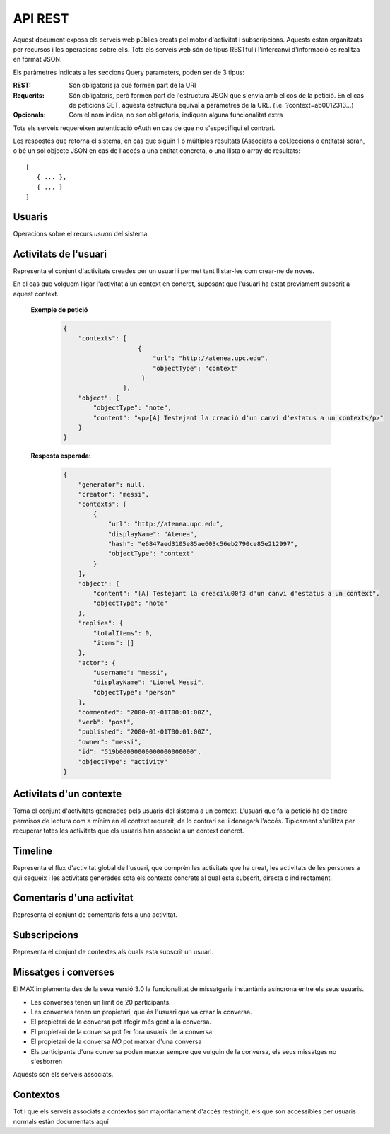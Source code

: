 API REST
========

Aquest document exposa els serveis web públics creats pel motor d'activitat i
subscripcions. Aquests estan organitzats per recursos i les operacions sobre
ells. Tots els serveis web són de tipus RESTful i l'intercanvi d'informació es
realitza en format JSON.

Els paràmetres indicats a les seccions Query parameters, poden ser de 3 tipus:

:REST: Són obligatoris ja que formen part de la URI
:Requerits: Són obligatoris, però formen part de l'estructura JSON que s'envia
    amb el cos de la petició. En el cas de peticions GET, aquesta estructura equival
    a paràmetres de la URL. (i.e. ?context=ab0012313...)
:Opcionals: Com el nom indica, no son obligatoris, indiquen alguna funcionalitat
    extra

Tots els serveis requereixen autenticació oAuth en cas de que no s'especifiqui
el contrari.

Les respostes que retorna el sistema, en cas que siguin 1 o múltiples resultats
(Associats a col.leccions o entitats) seràn, o bé un sol objecte JSON en cas de
l'accés a una entitat concreta, o una llista o array de resultats::

    [
       { ... },
       { ... }
    ]

.. this is some setup, it is hidden in a reST comment

    >>> from httpretty import HTTPretty
    >>> from max.tests import test_manager
    >>> import json
    >>> HTTPretty.enable()
    >>> HTTPretty.register_uri(HTTPretty.POST, "http://localhost:8080/checktoken", body="", status=200)
    >>> username = "messi"
    >>> username2 = "neymar"
    >>> utils = MaxTestBase(testapp)
    >>> utils.create_user(username)
    <201 Created application/json ...
    >>> from max.tests.mockers import create_context, create_contextA, subscribe_context, context_query, user_status
    >>> utils.create_context(create_context)
    <201 Created application/json ...
    >>> utils.create_context(create_contextA)
    <201 Created application/json ...

Usuaris
--------

Operacions sobre el recurs *usuari* del sistema.

.. http:get:: /people

    Retorna el resultat d'una cerca d'usuaris del sistema en forma de llista
    de noms d'usuaris per l'ús de la UI.

    **Paràmetres JSON**
        - ``username``: El filtre de cerca d'usuaris.

    **Exemple de petició**:

        .. code-block:: python

            {"username": "messi"}

        .. -> payload

    **Resposta esperada**:

        .. code-block:: python

            {
                "totalItems": 1,
                "items": [
                    {
                        "username": "messi",
                        "displayName": "messi",
                        "id": "519b00000000000000000000",
                        "objectType": "person"
                    }
                ]
            }

        .. -> expected
            >>> expected = json.loads(expected)
            >>> response = testapp.get('/people', payload, oauth2Header(username), status=200)
            >>> response
            <200 OK application/json ...
            >>> response.json[0].get('displayName') == expected[0].get('displayName')
            True
            >>> response.json[0].get('twitterUsername') == expected[0].get('twitterUsername')
            True

    **Codis d'error**:
        * 200 petició executada correctament

    Success
        Retorna la llista d'usuaris que compleix la query especificada.


.. http:put:: /people/{username}

    Modifica un usuari del sistema pel seu posterior us si existeix. En cas de
    que l'usuari no existeixi retorna un error. La llista de paràmetres
    actualitzables de moment es limita a ``displayName`` i a
    ``twitterUsername``.

    :query username: (REST) L'identificador de l'usuari
    :query displayName: (Opcional) El nom real de l'usuari al sistema
    :query twitterUsername: (Opcional) El nom d'usuari de Twitter de l'usuari

    **Exemple de petició**

        .. code-block:: python

            {"displayName": "Lionel Messi", "twitterUsername": "messi10oficial"}

        .. -> payload

    **Resposta esperada**:

        .. code-block:: python

            {
                "username": "messi",
                "iosDevices": [],
                "displayName": "Lionel Messi",
                "talkingIn": {
                    "totalItems": 0,
                    "items": []
                },
                "creator": "test_manager",
                "androidDevices": [],
                "following": {
                    "totalItems": 0,
                    "items": []
                },
                "subscribedTo": {
                    "totalItems": 0,
                    "items": []
                },
                "last_login": "2000-01-01T00:01:00Z",
                "published": "2000-01-01T00:01:00Z",
                "owner": "test_manager",
                "twitterUsername": "messi10oficial",
                "id": "519b00000000000000000000",
                "objectType": "person"
            }

        .. -> expected
            >>> response = testapp.put('/people/{}'.format(username), payload, oauth2Header(username), status=200)
            >>> response
            <200 OK application/json ...
            >>> response.json.get('displayName') == eval(expected).get('displayName')
            True
            >>> response.json.get('twitterUsername') == eval(expected).get('twitterUsername')
            True

    Success

        Retorna un objecte ``Person`` amb els paràmetres indicats modificats.

    Error

        .. code-block:: python

            {"error_description": "Unknown user: messi", "error": "UnknownUserError"}

.. http:post:: /people/{username}

    Crea el perfil propi (el de l'usuari que executa) d'usuari remotament al
    sistema pel seu posterior ús si no existeix. En cas de que l'usuari ja
    existis, el retorna canviant el codi d'estat HTTP en funció de l'acció
    realitzada.

    :query username: (REST) L'identificador del nou usuari al sistema
    :query displayName: (Opcional) El nom real (de pantalla) de l'usuari al
        sistema

    Cos de la petició

        .. code-block:: python

            {"username": "neymar", "displayName": "Neymar JR"}

        .. -> payload

    Resposta esperada

        .. code-block:: python

            {
                "username": "neymar",
                "iosDevices": [],
                "displayName": "Neymar JR",
                "talkingIn": {
                    "totalItems": 0,
                    "items": []
                },
                "creator": "neymar",
                "androidDevices": [],
                "following": {
                    "totalItems": 0,
                    "items": []
                },
                "subscribedTo": {
                    "totalItems": 0,
                    "items": []
                },
                "last_login": "2000-01-01T00:01:00Z",
                "published": "2000-01-01T00:01:00Z",
                "owner": "neymar",
                "id": "519b00000000000000000000",
                "objectType": "person"
            }

        .. -> expected
            >>> expected = json.loads(expected)
            >>> response = testapp.post('/people/{}'.format(username2), payload, oauth2Header(username2), status=201)
            >>> response
            <201 Created application/json ...
            >>> response.json.get('displayName') == expected.get('displayName')
            True

    Success

        Retorna un objecte ``Person``.

.. http:get:: /people/{username}

    Retorna la informació d'un usuari del sistema. En cas de que l'usuari no
    existeixi retorna l'error especificat.

    :query username: (REST) L'identificador de l'usuari

    **Exemple de petició**

        Aquesta petició no necessita cos.

    **Resposta esperada**:

        .. code-block:: python

            {
                "username": "messi",
                "iosDevices": [],
                "displayName": "Lionel Messi",
                "talkingIn": {
                    "totalItems": 0,
                    "items": []
                },
                "creator": "test_manager",
                "androidDevices": [],
                "following": {
                    "totalItems": 0,
                    "items": []
                },
                "subscribedTo": {
                    "totalItems": 0,
                    "items": []
                },
                "last_login": "2000-01-01T00:01:00Z",
                "published": "2000-01-01T00:01:00Z",
                "owner": "test_manager",
                "twitterUsername": "messi10oficial",
                "id": "519b00000000000000000000",
                "objectType": "person"
            }

        .. -> expected
            >>> response = testapp.get('/people/{}'.format(username), "", oauth2Header(username), status=200)
            >>> response
            <200 OK application/json ...
            >>> response.json.get('displayName') == eval(expected).get('displayName')
            True
            >>> response.json.get('twitterUsername') == eval(expected).get('twitterUsername')
            True

    Success

        Retorna un objecte ``Person``.

    Error

        .. code-block:: python

            {"error_description": "Unknown user: messi", "error": "UnknownUserError"}

.. http:get:: /people/{username}/avatar

    Retorna l'avatar (foto) de l'usuari del sistema. Aquest és un servei públic.

    :query username: (REST) L'identificador de l'usuari

    Success
        Retorna la imatge pel seu ús immediat.

.. http:post:: /people/{username}/avatar

    Permet a l'usuari del sistema pujar la seva imatge del seu perfil (avatar).

    :query username: (REST) L'identificador de l'usuari

    Cos de la petició

        La petició ha d'estar feta mitjançant multipart/form-data amb les
        capçaleres corresponents d'oAuth en aquest endpoint.

    Success
        Retorna un codi **201** (Created)

.. http:post:: /people/{username}/device/{platform}/{token}

    Afegeix un token de dispositiu al perfil de l'usuari. Aquest token és el que
    identifica el dispositiu per a que se li puguin enviar notificacions push.

    :query username: (REST) L'identificador del nou usuari al sistema
    :query platform: (REST) El tipus de plataforma
    :query token: (REST) La cadena de text que representa el token

    Cos de la petició

        Aquesta petició no necessita cos.

    Resposta esperada

        .. code-block:: python

            {
                "username": "messi",
                "iosDevices": [
                    "12345678901234567890123456789012"
                ],
                "displayName": "Lionel Messi",
                "talkingIn": {
                    "totalItems": 0,
                    "items": []
                },
                "creator": "test_manager",
                "androidDevices": [],
                "following": {
                    "totalItems": 0,
                    "items": []
                },
                "subscribedTo": {
                    "totalItems": 0,
                    "items": []
                },
                "last_login": "2000-01-01T00:01:00Z",
                "published": "2000-01-01T00:01:00Z",
                "owner": "test_manager",
                "twitterUsername": "messi10oficial",
                "id": "519b00000000000000000000",
                "objectType": "person"
            }

        .. -> expected
            >>> expected = json.loads(expected)
            >>> platform = 'ios'
            >>> token = '12345678901234567890123456789012'
            >>> response = testapp.post('/people/{}/device/{}/{}'.format(username, platform, token), "", oauth2Header(username), status=201)
            >>> response
            <201 Created application/json ...
            >>> response.json.get('displayName') == expected.get('displayName')
            True

    Success

        Retorna un objecte ``Person``.

.. http:delete:: /people/{username}/device/{platform}/{token}

    Esborra un token de dispositiu al perfil de l'usuari. Aquest token és el que
    identifica el dispositiu per a que se li puguin enviar notificacions push.

    :query username: (REST) L'identificador del nou usuari al sistema
    :query platform: (REST) El tipus de plataforma
    :query token: (REST) La cadena de text que representa el token

    Cos de la petició

        Aquesta petició no necessita cos.

    Resposta esperada

        Retorna un codi HTTP 204 (deleted) amb el cos buit

        .. actual test
            >>> platform = 'ios'
            >>> token = '12345678901234567890123456789012'
            >>> response = testapp.delete('/people/{}/device/{}/{}'.format(username, platform, token), "", oauth2Header(username), status=204)
            >>> response
            <204 No Content ...

    Success

        Retorna un objecte ``Person``.

Activitats de l'usuari
----------------------

Representa el conjunt d'activitats creades per un usuari i permet tant
llistar-les com crear-ne de noves.

.. http:post:: /people/{username}/activities

    Genera una activitat en el sistema. Els objectes d'aquesta activitat són els
    especificats en el protocol activitystrea.ms.

    :query username: (REST) Nom de l'usuari que crea l'activitat
    :query contexts: (Opcional) Per fer que una activitat estigui associada a un
        context determinat fa falta que enviem una llista d'objectes *context*
        (sota la clau ``contexts``) (ja que teòricament, podem fer que
        l'activitat estigui associada a varis contexts a l'hora), indicant com a
        ``objectType`` el tipus ``uri`` i les dades del context com a l'exemple.
    :query object: (Requerit) Per ara només suportat el tipus ``objectType``
        *note*. Ha de contindre les claus ``objectType`` i ``content`` el qual
        pot tractar-se d'un camp codificat amb HTML, amb tags restringits.

    **Exemple de petició**

        .. code-block:: python

            {
                "object": {
                    "objectType": "note",
                    "content": "<p[A] Testejant la creació d'un canvi d'estatus</p>"
                }
            }

        .. -> payload

    **Resposta esperada**:

        .. code-block:: python

            {
                "generator": null,
                "creator": "messi",
                "replies": {
                    "totalItems": 0,
                    "items": []
                },
                "object": {
                    "content": "",
                    "objectType": "note"
                },
                "actor": {
                    "username": "messi",
                    "displayName": "Lionel Messi",
                    "objectType": "person"
                },
                "commented": "2000-01-01T00:01:00Z",
                "verb": "post",
                "published": "2000-01-01T00:01:00Z",
                "owner": "messi",
                "id": "519b00000000000000000000",
                "objectType": "activity"
            }

        .. -> expected
            >>> expected = json.loads(expected)
            >>> response = testapp.post('/people/{}/activities'.format(username), payload, oauth2Header(username), status=201)
            >>> response
            <201 Created application/json ...
            >>> response.json.get('actor').get('displayName') == expected.get('actor').get('displayName')
            True
            >>> response.json.get('object').get('objectType') == expected.get('object').get('objectType')
            True

    Success

        Retorna un objecte del tipus ``Activity``.

    Error

        En cas de que l'usuari actor no sigui el mateix usuari que s'autentica via oAuth

            .. code-block:: python

                {u'error_description': u"You don't have permission to access xavi resources", u'error': u'Unauthorized'}

        En cas que l'usuari no existeixi

            .. code-block:: python

                {"error_description": "Unknown user: messi", "error": "UnknownUserError"}

    Tipus d'activitat suportats:
     * *note* (estatus d'usuari)

    Tipus d'activitat projectats:
     * *File*
     * *Event*
     * *Bookmark*
     * *Image*
     * *Video*
     * *Question*

En el cas que volguem lligar l'activitat a un context en concret, suposant que
l'usuari ha estat previament subscrit a aquest context.

    .. Subscribe the user to the context
        >>> utils.admin_subscribe_user_to_context(username, subscribe_context)
        <201 Created application/json ...


    **Exemple de petició**

        .. code-block:: python

            {
                "contexts": [
                                {
                                    "url": "http://atenea.upc.edu",
                                    "objectType": "context"
                                 }
                            ],
                "object": {
                    "objectType": "note",
                    "content": "<p>[A] Testejant la creació d'un canvi d'estatus a un context</p>"
                }
            }

        .. -> payload

    **Resposta esperada**:

        .. code-block:: python

            {
                "generator": null,
                "creator": "messi",
                "contexts": [
                    {
                        "url": "http://atenea.upc.edu",
                        "displayName": "Atenea",
                        "hash": "e6847aed3105e85ae603c56eb2790ce85e212997",
                        "objectType": "context"
                    }
                ],
                "object": {
                    "content": "[A] Testejant la creaci\u00f3 d'un canvi d'estatus a un context",
                    "objectType": "note"
                },
                "replies": {
                    "totalItems": 0,
                    "items": []
                },
                "actor": {
                    "username": "messi",
                    "displayName": "Lionel Messi",
                    "objectType": "person"
                },
                "commented": "2000-01-01T00:01:00Z",
                "verb": "post",
                "published": "2000-01-01T00:01:00Z",
                "owner": "messi",
                "id": "519b00000000000000000000",
                "objectType": "activity"
            }

        .. -> expected
            >>> expected = json.loads(expected)
            >>> response = testapp.post('/people/{}/activities'.format(username), payload, oauth2Header(username), status=201)
            >>> response
            <201 Created application/json ...
            >>> response.json.get('actor').get('displayName') == expected.get('actor').get('displayName')
            True
            >>> response.json.get('object').get('objectType') == expected.get('object').get('objectType')
            True
            >>> response.json.get('contexts')[0].get('url') == expected.get('contexts')[0].get('url')
            True

.. http:get:: /people/{username}/activities

    Llista totes les activitats de tipus post generades al sistema per part d'un usuari
    concret.

    :query username: (REST) Identificador d'usuari que crea l'activitat

    **Exemple de petició**

        Aquesta petició no necessita cos.

    **Resposta esperada**:

        .. code-block:: python

            {
                "totalItems": 2,
                "items": [
                    {
                        "generator": null,
                        "contexts": [
                            {
                                "url": "http://atenea.upc.edu",
                                "hash": "e6847aed3105e85ae603c56eb2790ce85e212997",
                                "displayName": "Atenea",
                                "objectType": "context"
                            }
                        ],
                        "object": {
                            "content": "[A] Testejant la creaci\u00f3 d'un canvi d'estatus a un context",
                            "objectType": "note"
                        },
                        "replies": {
                            "totalItems": 0,
                            "items": []
                        },
                        "actor": {
                            "username": "messi",
                            "displayName": "Lionel Messi",
                            "objectType": "person"
                        },
                        "id": "519b00000000000000000000",
                        "verb": "post",
                        "deletable": true,
                        "published": "2000-01-01T00:01:00Z",
                        "commented": "2000-01-01T00:01:00Z",
                        "objectType": "activity"
                    },
                    {
                        "generator": null,
                        "replies": {
                            "totalItems": 0,
                            "items": []
                        },
                        "object": {
                            "content": "",
                            "objectType": "note"
                        },
                        "actor": {
                            "username": "messi",
                            "displayName": "Lionel Messi",
                            "objectType": "person"
                        },
                        "id": "519b00000000000000000000",
                        "verb": "post",
                        "deletable": true,
                        "published": "2000-01-01T00:01:00Z",
                        "commented": "2000-01-01T00:01:00Z",
                        "objectType": "activity"
                    }
                ]
            }

        .. -> expected
            >>> expected = json.loads(expected)
            >>> response = testapp.get('/people/{}/activities'.format(username), "", oauth2Header(username), status=200)
            >>> response
            <200 OK application/json ...
            >>> response.json[0].get('actor').get('displayName') == expected[0].get('actor').get('displayName')
            True
            >>> len(response.json) == len(expected)
            True

    .. note::

        En l'ultima resposta esperada hi han tres entrades les dues activitats
        que hem generat fins ara (amb context, i l'altre sense) i l'activitat
        que es genera quan es subscriu un usuari a un context, que es tracta com
        una activitat més.

    Success

        Retorna una col·lecció d'objectes del tipus ``Activity``.

    Error

        En cas de que l'usuari actor no sigui el mateix usuari que s'autentica
        via oAuth

            .. code-block:: python

                {u'error_description': u"You don't have permission to access xavi resources", u'error': u'Unauthorized'}

        En cas que l'usuari no existeixi

            .. code-block:: python

                {"error_description": "Unknown user: messi", "error": "UnknownUserError"}


Activitats d'un contexte
-------------------------

Torna el conjunt d'activitats generades pels usuaris del sistema a un context.
L'usuari que fa la petició ha de tindre permisos de lectura com a mínim en el
context requerit, de lo contrari se li denegarà l'accés. Típicament s'utilitza
per recuperar totes les activitats que els usuaris han associat a un context
concret.

.. http:get:: /contexts/{hash}/activities

    Llistat de totes les activitats del sistema, filtrada sota algun criteri

    :query hash: (REST) El hash (sha1) de la URL del context
    :query sortBy: (Opcional) Tipus d'ordenació que s'aplicarà als resultats. Per defecte és
        ``activities``, i te en compte la data de publicació de l'activitat. L'altre valor
        possible és ``comments`` i ordena per la data de l'últim comentari a l'activitat.

        .. code-block:: python

            {"context": "e6847aed3105e85ae603c56eb2790ce85e212997"}

        .. -> payload

    **Resposta esperada**:

        .. code-block:: python

            {
                "totalItems": 1,
                "items": [
                    {
                        "generator": null,
                        "contexts": [
                            {
                                "url": "http://atenea.upc.edu",
                                "hash": "e6847aed3105e85ae603c56eb2790ce85e212997",
                                "displayName": "Atenea",
                                "objectType": "context"
                            }
                        ],
                        "object": {
                            "content": "[A] Testejant la creaci\u00f3 d'un canvi d'estatus a un context",
                            "objectType": "note"
                        },
                        "replies": {
                            "totalItems": 0,
                            "items": []
                        },
                        "actor": {
                            "username": "messi",
                            "displayName": "Lionel Messi",
                            "objectType": "person"
                        },
                        "id": "519b00000000000000000000",
                        "verb": "post",
                        "deletable": true,
                        "published": "2000-01-01T00:01:00Z",
                        "commented": "2000-01-01T00:01:00Z",
                        "objectType": "activity"
                    }
                ],
                "context": {
                    "displayName": "Atenea",
                    "creator": "test_manager",
                    "url": "http://atenea.upc.edu",
                    "tags": [
                        "Assignatura"
                    ],
                    "published": "2000-01-01T00:01:00Z",
                    "owner": "test_manager",
                    "hash": "e6847aed3105e85ae603c56eb2790ce85e212997",
                    "objectType": "context",
                    "id": "519b00000000000000000000",
                    "permissions": {
                        "write": "public",
                        "subscribe": "public",
                        "read": "public",
                        "invite": "subscribed"
                    }
                }
            }

        .. -> expected
            >>> expected = json.loads(expected)
            >>> response = testapp.get('/contexts/%s/activities'% (eval(payload)['context']), '', oauth2Header(username), status=200)
            >>> response
            <200 OK application/json ...
            >>> response.json[0].get('actor').get('displayName') == expected[0].get('actor').get('displayName')
            True
            >>> len(response.json) == len(expected)
            True

    Success
        Retorna una col·lecció d'objectes del tipus ``Activity``.


Timeline
--------

Representa el flux d'activitat global de l'usuari, que comprèn les activitats
que ha creat, les activitats de les persones a qui segueix i les activitats
generades sota els contexts concrets al qual està subscrit, directa o
indirectament.

.. http:get:: /people/{username}/timeline

    Llistat de totes les activitats del timeline de l'usuari. Actualment filtra
    les activitats i només mostra les de tipus *post*.

    :query username: (REST) Nom de l'usuari que del qual volem el llistat
    :query sortBy: (Opcional) Tipus d'ordenació que s'aplicarà als resultats. Per defecte és
        ``activities``, i te en compte la data de publicació de l'activitat. L'altre valor
        possible és ``comments`` i ordena per la data de l'últim comentari a l'activitat.

    **Exemple de petició**

        Aquesta petició no necessita cos.

    **Resposta esperada**:

        .. code-block:: python

            {
                "totalItems": 2,
                "items": [
                    {
                        "generator": null,
                        "contexts": [
                            {
                                "url": "http://atenea.upc.edu",
                                "hash": "e6847aed3105e85ae603c56eb2790ce85e212997",
                                "displayName": "Atenea",
                                "objectType": "context"
                            }
                        ],
                        "object": {
                            "content": "[A] Testejant la creaci\u00f3 d'un canvi d'estatus a un context",
                            "objectType": "note"
                        },
                        "replies": {
                            "totalItems": 0,
                            "items": []
                        },
                        "actor": {
                            "username": "messi",
                            "displayName": "Lionel Messi",
                            "objectType": "person"
                        },
                        "id": "519b00000000000000000000",
                        "verb": "post",
                        "deletable": true,
                        "published": "2000-01-01T00:01:00Z",
                        "commented": "2000-01-01T00:01:00Z",
                        "objectType": "activity"
                    },
                    {
                        "generator": null,
                        "replies": {
                            "totalItems": 0,
                            "items": []
                        },
                        "object": {
                            "content": "",
                            "objectType": "note"
                        },
                        "actor": {
                            "username": "messi",
                            "displayName": "Lionel Messi",
                            "objectType": "person"
                        },
                        "id": "519b00000000000000000000",
                        "verb": "post",
                        "deletable": true,
                        "published": "2000-01-01T00:01:00Z",
                        "commented": "2000-01-01T00:01:00Z",
                        "objectType": "activity"
                    }
                ]
            }

        .. -> expected
            >>> expected = json.loads(expected)
            >>> response = testapp.get('/people/{}/timeline'.format(username), "", oauth2Header(username), status=200)
            >>> response
            <200 OK application/json ...
            >>> response.json[0].get('actor').get('displayName') == expected[0].get('actor').get('displayName')
            True
            >>> len(response.json) == len(expected)
            True

    Success

        Retorna una col·lecció d'objectes del tipus ``Activity``.


Comentaris d'una activitat
----------------------------

Representa el conjunt de comentaris fets a una activitat.

.. http:post:: /activities/{activity}/comments

    Afegeix un comentari a una activitat ja existent al sistema. Aquest servei
    crea el comentari pròpiament dit dins de l'activitat i genera una activitat
    nova del tipus *comment* (l'usuari ha comentat l'activitat... )

    :query activity: (REST) Ha de ser un identificador vàlid d'una activitat
        existent, per exemple: 4e6eefc5aceee9210d000004
    :query object: (Requerit) El tipus (``objectType``) d'una activitat
        comentari ha de ser *comment*. Ha de contindre les claus ``objectType``
        i ``content``.

    **Exemple de petició**

        .. code-block:: python

            {
                "object": {
                    "objectType": "comment",
                    "content": "<p>[C] Testejant un comentari nou a una activitat</p>"
                }
            }

        .. -> payload

    **Resposta esperada**:

        .. code-block:: python

            {
                "generator": null,
                "creator": "messi",
                "replies": {
                    "totalItems": 0,
                    "items": []
                },
                "object": {
                    "content": "[C] Testejant un comentari nou a una activitat",
                    "inReplyTo": [
                        {
                            "id": "519b00000000000000000000",
                            "objectType": "note"
                        }
                    ],
                    "keywords": [
                        "testejant",
                        "comentari",
                        "nou",
                        "una",
                        "activitat",
                        "messi"
                    ],
                    "objectType": "comment"
                },
                "actor": {
                    "username": "messi",
                    "displayName": "Lionel Messi",
                    "objectType": "person"
                },
                "commented": "2000-01-01T00:01:00Z",
                "verb": "comment",
                "published": "2000-01-01T00:01:00Z",
                "owner": "messi",
                "id": "519b00000000000000000000",
                "objectType": "activity"
            }

        .. -> expected
            >>> expected = json.loads(expected)
            >>> activity = utils.create_activity(username, user_status)
            >>> response = testapp.post('/activities/{}/comments'.format(activity.json.get('id')), payload, oauth2Header(username), status=201)
            >>> response
            <201 Created application/json ...
            >>> response.json.get('actor').get('displayName') == expected.get('actor').get('displayName')
            True
            >>> response.json.get('verb') == expected.get('verb')
            True

    Success

        Retorna l'objecte ``Activity`` del comentari.

.. http:get:: /activities/{activity}/comments

    Llista tots els comentaris d'una activitat

    :query activity: (REST) ha de ser un identificador vàlid d'una activitat
        existent, per exemple: 4e6eefc5aceee9210d000004

    **Exemple de petició**

         Aquesta petició no necessita cos.

    **Resposta esperada**:

        .. code-block:: python

            {
                "totalItems": 1,
                "items": [
                    {
                        "content": "[C] Testejant un comentari nou a una activitat",
                        "objectType": "comment",
                        "id": "519b00000000000000000000",
                        "actor": {
                            "username": "messi",
                            "iosDevices": [],
                            "displayName": "Lionel Messi",
                            "talkingIn": {
                                "totalItems": 0,
                                "items": []
                            },
                            "androidDevices": [],
                            "objectType": "person"
                        },
                        "published": "2000-01-01T00:01:00Z"
                    }
                ]
            }

        .. -> expected
            >>> expected = json.loads(expected)
            >>> response = testapp.get('/activities/{}/comments'.format(activity.json.get('id')), payload, oauth2Header(username), status=200)
            >>> response
            <200 OK application/json ...
            >>> response.json[0].get('actor').get('displayName') == expected[0].get('actor').get('displayName')
            True
            >>> len(response.json) == len(expected)
            True

    Success

        Retorna una col·lecció d'objectes del tipus ``Comment``


Subscripcions
-------------


.. http:get:: /contexts/public

    Dona una llista de tots els contextes als qual un usuari es pot subscriure lliurement

    **Exemple de petició**

        Aquesta petició no necessita cos.

    **Resposta esperada**:

        .. code-block:: python

            {
                "totalItems": 2,
                "items": [
                    {
                        "displayName": "Atenea",
                        "tags": [
                            "Assignatura"
                        ],
                        "url": "http://atenea.upc.edu",
                        "published": "2000-01-01T00:01:00Z",
                        "hash": "e6847aed3105e85ae603c56eb2790ce85e212997",
                        "permissions": {
                            "write": "public",
                            "subscribe": "public",
                            "read": "public",
                            "invite": "subscribed"
                        },
                        "id": "519b00000000000000000000",
                        "objectType": "context"
                    },
                    {
                        "displayName": "Atenea A",
                        "tags": [
                            "Assignatura"
                        ],
                        "url": "http://atenea.upc.edu/A",
                        "published": "2000-01-01T00:01:00Z",
                        "hash": "90c8f28a7867fbad7a2359c6427ae8798a37ff07",
                        "permissions": {
                            "write": "public",
                            "subscribe": "public",
                            "read": "public",
                            "invite": "subscribed"
                        },
                        "id": "519b00000000000000000000",
                        "objectType": "context"
                    }
                ]
            }

        .. -> expected
            >>> expected = json.loads(expected)
            >>> response = testapp.get('/contexts/public', payload, oauth2Header(username), status=200)
            >>> response
            <200 OK application/json ...
            >>> len(response.json) == len(expected)
            True
            >>> response.json[0]['objectType'] == expected[0]['objectType']
            True


    Success

        Retorna un objecte del tipus ``Activity``.


.. http:post:: /people/{username}/subscriptions

    Subscriu l'usuari a un context determinat. El context al qual es vol subscriure l'usuari ha de ser de tipus
    public, sinó obtindrem un error d'autorització ``401 Unauthorized``

    :query username: (REST) L'identificador de l'usuari al sistema.
    :query contexts: (Requerit) Tipus d'objecte al qual ens volem subscriure, en
        aquest cas del tipus `context`. Hem de proporcionar un objecte amb les
        claus ``objectType`` i el valor *context*, i la dada ``url`` del context.

    **Exemple de petició**

        .. code-block:: python

            {
                "object": {
                    "objectType": "context",
                    "url": "http://atenea.upc.edu/A"
                }
            }

        .. -> payload

    **Resposta esperada**:

        .. code-block:: python

            {
                "generator": null,
                "creator": "messi",
                "replies": {
                    "totalItems": 0,
                    "items": []
                },
                "object": {
                    "url": "http://atenea.upc.edu/A",
                    "objectType": "context"
                },
                "actor": {
                    "username": "messi",
                    "displayName": "Lionel Messi",
                    "objectType": "person"
                },
                "commented": "2000-01-01T00:01:00Z",
                "verb": "subscribe",
                "published": "2000-01-01T00:01:00Z",
                "owner": "messi",
                "id": "519b00000000000000000000",
                "objectType": "activity"
            }

        .. -> expected
            >>> expected = json.loads(expected)
            >>> response = testapp.post('/people/{}/subscriptions'.format(username), payload, oauth2Header(username), status=201)
            >>> response
            <201 Created application/json ...
            >>> response.json.get('displayName') == expected.get('displayName')
            True
            >>> response.json.get('verb') == expected.get('verb')
            True

    Success

        Retorna un objecte del tipus ``Activity``.

    Error

        En cas que l'usuari no existeixi

            .. code-block:: python

                { "error_description": "Unknown user: messi", "error": "UnknownUserError" }

Representa el conjunt de contextes als quals esta subscrit un usuari.

.. http:get:: /people/{username}/subscriptions

    Torna totes les subscripcions d'un usuari

    :query username: (REST) L'identificador de l'usuari al sistema

    **Exemple de petició**

         Aquesta petició no necessita cos.

    **Resposta esperada**:

        .. code-block:: python

            {
                "totalItems": 2,
                "items": [
                    {
                        "url": "http://atenea.upc.edu",
                        "hash": "e6847aed3105e85ae603c56eb2790ce85e212997",
                        "objectType": "context",
                        "displayName": "Atenea",
                        "permissions": [
                            "read",
                            "write",
                            "invite",
                            "unsubscribe"
                        ]
                    },
                    {
                        "url": "http://atenea.upc.edu/A",
                        "hash": "90c8f28a7867fbad7a2359c6427ae8798a37ff07",
                        "objectType": "context",
                        "displayName": "Atenea A",
                        "permissions": [
                            "read",
                            "write",
                            "invite",
                            "unsubscribe"
                        ]
                    }
                ]
            }

        .. -> expected
            >>> expected = json.loads(expected)
            >>> response = testapp.get('/people/{}/subscriptions'.format(username), "", oauth2Header(username), status=200)
            >>> response
            <200 OK application/json ...
            >>> len(response.json) == len(expected)
            True

.. http:delete:: /people/{username}/subscriptions/{hash}

    Elimina la subscripció d'un usuari, si l'usuari té permis per dessubscriure's.
    NO esborra les activitats que s'hagin creat previament al context del qual ens hem dessubscrit. Tot i que les activitats que queden a la base de dades no es poden consultar directament, en el timeline de un usuari coninuarà veient les activitats que va crear ell.

    :query username: (REST) L'identificador de l'usuari al sistema.
    :query hash: (REST) El hash del context la subscripció al qual es vol esborrar. Aquest hash es calcula
        fent una suma de verificació sha1 dels paràmetres del context

    **Exemple de petició**

        Aquesta petició no te cos.

.. Create the context unsubscribe and subcribe user to it

    >>> create_context_d = {"url": "http://atenea.upc.edu/C", "objectType": "context" }
    >>> subscribe_context_d = {"object": {"url": "http://atenea.upc.edu/C", "objectType": "context" } }
    >>> resp = utils.create_context(create_context_d)
    >>> context_hash_for_deleting = resp.json.get('hash')
    >>> utils.admin_subscribe_user_to_context(username, subscribe_context_d)
    <201 Created application/json ...


    **Resposta esperada**:

        Retorna un codi HTTP 204 (deleted) amb el cos buit

        .. actual test
            >>> resp = testapp.delete('/people/{}/subscriptions/{}'.format(username, context_hash_for_deleting), "", oauth2Header(username), status=204)
            >>> resp
            <204 No Content ...

    Success

        Retorna un codi HTTP 204 (deleted) amb el cos buit


Missatges i converses
---------------------

El MAX implementa des de la seva versió 3.0 la funcionalitat de missatgeria
instantània asíncrona entre els seus usuaris.

* Les converses tenen un limit de 20 participants.
* Les converses tenen un propietari, que és l'usuari que va crear la conversa.
* El propietari de la conversa pot afegir més gent a la conversa.
* El propietari de la conversa pot fer fora usuaris de la conversa.
* El propietari de la conversa *NO* pot marxar d'una conversa
* Els participants d'una conversa poden marxar sempre que vulguin de la conversa, els seus missatges no s'esborren

Aquests són els serveis associats.

.. setup other user for conversations interaction

    >>> username2 = 'xavi'
    >>> utils.create_user(username2)
    <201 Created application/json ...

.. http:post:: /conversations

    Crea una conversa nova, hi subscriu tots els participants especificats, i afegeix el
    missatge a la conversa.

    :query contexts: (Requerit) Tipus d'objecte al qual ens volem subscriure (en
        aquest cas ``conversation``). Hem de proporcionar un objecte amb les claus
        ``objectType`` i el valor ``conversation``, i la llista de
        ``participants`` com a l'exemple
    :query object: (Requerit) Tipus d'objecte de la conversa. Hem de
        proporcionar un objecte (per ara només es permet el tipus `note`) i
        el contingut amb les dades ``content`` amb el cos del missatge
        propiament dit

    **Exemple de petició**

        .. code-block:: python

            {
                "contexts": [
                    {
                        "objectType":"conversation",
                        "participants": ["messi", "xavi"]
                    }
                ],
                "object": {
                    "objectType": "note",
                    "content": "Nos espera una gran temporada, no es cierto?"
                }
            }

        .. -> payload

    **Resposta esperada**:

        .. code-block:: python

            {
                "generator": null,
                "creator": "messi",
                "contexts": [
                    {
                        "participants": [
                            "messi",
                            "xavi"
                        ],
                        "displayName": "messi, xavi",
                        "id": "519b00000000000000000000",
                        "objectType": "conversation"
                    }
                ],
                "object": {
                    "content": "Nos espera una gran temporada, no es cierto?",
                    "keywords": [
                        "nos",
                        "espera",
                        "una",
                        "gran",
                        "temporada",
                        "cierto",
                        "messi"
                    ],
                    "objectType": "note"
                },
                "replies": {
                    "totalItems": 0,
                    "items": []
                },
                "actor": {
                    "username": "messi",
                    "displayName": "Lionel Messi",
                    "objectType": "person"
                },
                "commented": "2000-01-01T00:01:00Z",
                "verb": "post",
                "published": "2000-01-01T00:01:00Z",
                "owner": "messi",
                "id": "519b00000000000000000000",
                "objectType": "message"
            }

        .. -> expected
            >>> expected = json.loads(expected)
            >>> response = testapp.post('/conversations', payload, oauth2Header(username), status=201)
            >>> response
            <201 Created application/json ...
            >>> response.json.get('object').get('objectType') == expected.get('object').get('objectType')
            True
            >>> response.json.get('contexts')[0].get('displayName') == expected.get('contexts')[0].get('displayName')
            True
            >>> conversation_id = response.json.get('contexts')[0].get('id')

    Success

        Retorna l'objecte ``Message`` (activitat).


.. http:get:: /conversations/{hash}/messages

    Retorna tots els missatges d'una conversa

    :query hash: (REST) El hash de la conversa en concret. Aquest hash es
        calcula fent una suma de verificació sha1 de la llista de participants
        (ordenada alfabèticament i sense espais) de la conversa

    **Exemple de petició**

        Aquesta petició no te cos.

    **Resposta esperada**:

        .. code-block:: python

            {
                "totalItems": 1,
                "items": [
                    {
                        "generator": null,
                        "contexts": [
                            {
                                "participants": [
                                    "messi",
                                    "xavi"
                                ],
                                "displayName": "messi, xavi",
                                "id": "519b00000000000000000000",
                                "objectType": "conversation"
                            }
                        ],
                        "object": {
                            "content": "Nos espera una gran temporada, no es cierto?",
                            "objectType": "note"
                        },
                        "replies": {
                            "totalItems": 0,
                            "items": []
                        },
                        "actor": {
                            "username": "messi",
                            "displayName": "Lionel Messi",
                            "objectType": "person"
                        },
                        "id": "519b00000000000000000000",
                        "verb": "post",
                        "published": "2000-01-01T00:01:00Z",
                        "commented": "2000-01-01T00:01:00Z",
                        "objectType": "message"
                    }
                ]
            }

        .. -> expected
            >>> expected = json.loads(expected)
            >>> response = testapp.get('/conversations/{}/messages'.format(conversation_id), "", oauth2Header(username), status=200)
            >>> response
            <200 OK application/json ...
            >>> response.json[0].get('object').get('objectType') == expected[0].get('object').get('objectType')
            True
            >>> response.json[0].get('contexts')[0].get('displayName') == expected[0].get('contexts')[0].get('displayName')
            True

    Success

        Retorna una llista d'objectes ``Message``

.. http:get:: /conversations

    Retorna totes les converses de l'actor que faci la petició

    **Exemple de petició**

        Aquesta petició no te cos.

    **Resposta esperada**:

        .. code-block:: python

            {
                "totalItems": 1,
                "items": [
                    {
                        "displayName": "messi, xavi",
                        "creator": "messi",
                        "messages": 1,
                        "participants": [
                            "messi",
                            "xavi"
                        ],
                        "lastMessage": {
                            "content": "Nos espera una gran temporada, no es cierto?",
                            "published": "2000-01-01T00:01:00Z"
                        },
                        "published": "2000-01-01T00:01:00Z",
                        "owner": "messi",
                        "permissions": {
                            "read": "subscribed",
                            "write": "subscribed",
                            "unsubscribe": "public",
                            "invite": "restricted",
                            "subscribe": "restricted"
                        },
                        "id": "519b00000000000000000000",
                        "objectType": "conversation"
                    }
                ]
            }

        .. -> expected
            >>> response = testapp.get('/conversations', "", oauth2Header(username), status=200)
            >>> response
            <200 OK application/json ...
            >>> response.json[0].get('objectType') == eval(expected)[0].get('objectType')
            True
            >>> response.json[0].get('displayName') == eval(expected)[0].get('displayName')
            True

    Success

        Retorna una llista d'objectes del tipus ``Conversation``.

.. http:get:: /conversations/{id}

    Retorna una conversa

    :query id: (REST) L'identificador d'una conversa. el podem obtenir en la resposta al crear una conversa nova,
        o en la llista de converses d'un usuari.

    **Exemple de petició**

        Aquesta petició no te cos.

    **Resposta esperada**:

        .. code-block:: python

            {
                "displayName": "xavi",
                "creator": "messi",
                "participants": [
                    "messi",
                    "xavi"
                ],
                "published": "2000-01-01T00:01:00Z",
                "owner": "messi",
                "permissions": {
                    "read": "subscribed",
                    "write": "subscribed",
                    "unsubscribe": "public",
                    "invite": "restricted",
                    "subscribe": "restricted"
                },
                "id": "519b00000000000000000000",
                "objectType": "conversation"
            }

        .. -> expected
            >>> response = testapp.get('/conversations/{}'.format(conversation_id), "", oauth2Header(username), status=200)
            >>> response
            <200 OK application/json ...
            >>> response.json['objectType'] == 'conversation'
            True

    Success

        Retorna un objecte del tipus ``Conversation``.


.. http:put:: /conversations/{id}

    Modifica una conversa

    :query id: (REST) L'identificador d'una conversa. el podem obtenir en la resposta al crear una conversa nova,
        o en la llista de converses d'un usuari.
    :query displayName: El nom visible de la conversa, només visible en converses de més de 2 participants.

    **Exemple de petició**

        .. code-block:: python

            {
                displayName: 'Nou nom'
            }

        .. -> payload


    **Resposta esperada**:

        .. code-block:: python

            {
                "displayName": "xavi",
                "creator": "messi",
                "participants": [
                    "messi",
                    "xavi"
                ],
                "published": "2000-01-01T00:01:00Z",
                "owner": "messi",
                "permissions": {
                    "read": "subscribed",
                    "write": "subscribed",
                    "unsubscribe": "public",
                    "invite": "restricted",
                    "subscribe": "restricted"
                },
                "id": "519b00000000000000000000",
                "objectType": "conversation"
            }

        .. -> expected


            >>> response = testapp.get('/conversations/{}'.format(conversation_id), json.dumps(payload), oauth2Header(username), status=200)
            >>> response
            <200 OK application/json ...
            >>> response.json['objectType'] == 'conversation'
            True

    Success

        Retorna un objecte del tipus ``Conversation``.


.. http:post:: /conversations/{hash}/messages

    Crea un missatge nou a una conversa ja existent

    :query hash: (REST) El hash de la conversa en concret. Aquest hash es
        calcula fent una suma de verificació sha1 de la llista de participants
        (ordenada alfabèticament i sense espais) de la conversa

    **Exemple de petició**

        .. code-block:: python

            {
                "object": {
                    "objectType": "note",
                    "content": "M'agrada Taradell!"
                }
            }

        .. -> payload

    **Resposta esperada**:

        .. code-block:: python

            {
                "generator": null,
                "creator": "messi",
                "contexts": [
                    {
                        "participants": [
                            "messi",
                            "xavi"
                        ],
                        "displayName": "messi, xavi",
                        "id": "519b00000000000000000000",
                        "objectType": "conversation"
                    }
                ],
                "object": {
                    "content": "M'agrada Taradell!",
                    "keywords": [
                        "agrada",
                        "taradell",
                        "messi"
                    ],
                    "objectType": "note"
                },
                "replies": {
                    "totalItems": 0,
                    "items": []
                },
                "actor": {
                    "username": "messi",
                    "displayName": "Lionel Messi",
                    "objectType": "person"
                },
                "commented": "2000-01-01T00:01:00Z",
                "verb": "post",
                "published": "2000-01-01T00:01:00Z",
                "owner": "messi",
                "id": "519b00000000000000000000",
                "objectType": "message"
            }

        .. -> expected
            >>> expected = json.loads(expected)
            >>> response = testapp.post('/conversations/{}/messages'.format(conversation_id), payload, oauth2Header(username), status=201)
            >>> response
            <201 Created application/json ...
            >>> response.json.get('object').get('objectType') == expected.get('object').get('objectType')
            True
            >>> response.json.get('contexts')[0].get('displayName') == expected.get('contexts')[0].get('displayName')
            True

    Success

        Retorna l'objecte ``Message`` (activitat).


.. http:post:: /people/{username}/conversations/{id}

    Afegeix un usuari a una conversa. L'usuari propietari de la conversa és l'únic que ho pot fer.
    Hi ha un limit de 20 participants per conversa.

    :query username: (REST) L'usuari que es vol afegir a la conversa
    :query id: (REST) L'identificador d'una conversa. el podem obtenir en la resposta al crear una conversa nova,
        o en la llista de converses d'un usuari.

    **Exemple de petició**

        Aquesta petició no te cos.

    **Resposta esperada**:

        .. code-block:: python

            {
                "generator": null,
                "creator": "messi",
                "replies": {
                    "totalItems": 0,
                    "items": []
                },
                "object": {
                    "participants": [
                        "messi",
                        "xavi",
                        "nouusuari"
                    ],
                    "id": "519b00000000000000000000",
                    "objectType": "conversation"
                },
                "actor": {
                    "username": "nouusuari",
                    "displayName": "nouusuari",
                    "objectType": "person"
                },
                "commented": "2000-01-01T00:01:00Z",
                "verb": "subscribe",
                "published": "2000-01-01T00:01:00Z",
                "owner": "nouusuari",
                "id": "519b00000000000000000000",
                "objectType": "activity"
            }

        .. -> expected

            >>> expected = json.loads(expected)
            >>> utils.create_user('nouusuari')
            <201 Created application/json ...
            >>> response = testapp.post('/people/{}/conversations/{}'.format('nouusuari', conversation_id), payload, oauth2Header(username), status=201)
            >>> response
            <201 Created application/json ...
            >>> response.json.get('object').get('objectType') == expected.get('object').get('objectType')
            True

        Retorna un codi HTTP 201 (created) amb la subscripció, o un HTTP 401 (Unauthorized) si l'usuari no és el propietari.
        Si sobrepassem el límit obtindrem un HTTP 403 (Forbidden)

.. http:delete:: /people/{username}/conversations/{id}

    Treu un usuari d'una conversa. Ho pot fer qualsevol participant de la conversa excepte el propietari.

    :query username: (REST) L'usuari que es vol afegir a la conversa
    :query id: (REST) L'identificador d'una conversa. el podem obtenir en la resposta al crear una conversa nova,
        o en la llista de converses d'un usuari.

    **Exemple de petició**

        Aquesta petició no te cos.

    **Resposta esperada**:

        Retorna un codi HTTP 204 (deleted) amb el cos buit, o un HTTP 401 (Unauthorized) si l'usuari no és el propietari

        .. actual test
            >>> resp = testapp.delete('/people/{}/conversations/{}'.format('nouusuari', conversation_id), "", oauth2Header(username), status=204)
            >>> resp
            <204 No Content ...

.. http:delete:: /conversations/{id}

    Elimina una conversa

    Elimina una conversa i tots els seus missatges de forma permanent. L'usuari propietari de la conversa és
    ĺ'únic que pot eliminarla.

    :query id: (REST) L'identificador d'una conversa. el podem obtenir en la resposta al crear una conversa nova,
        o en la llista de converses d'un usuari.

    **Exemple de petició**

        Aquesta petició no te cos.

    **Resposta esperada**:

        Retorna un codi HTTP 204 (deleted) amb el cos buit, o un HTTP 401 (Unauthorized) si l'usuari no és el propietari

        .. actual test
            >>> resp = testapp.delete('/conversations/{}'.format(conversation_id), "", oauth2Header(username), status=204)
            >>> resp
            <204 No Content ...


Contextos
---------

Tot i que els serveis associats a contextos són majoritàriament d'accés restringit, els
que són accessibles per usuaris normals estàn documentats aquí

.. http:get:: /contexts/public

    Dona una llista de tots els contextes als qual un usuari es pot subscriure lliurement

    **Exemple de petició**

        Aquesta petició no necessita cos.

    **Resposta esperada**:

        .. code-block:: python

            {
                "totalItems": 2,
                "items": [
                    {
                        "displayName": "Atenea",
                        "tags": [
                            "Assignatura"
                        ],
                        "url": "http://atenea.upc.edu",
                        "published": "2000-01-01T00:01:00Z",
                        "hash": "e6847aed3105e85ae603c56eb2790ce85e212997",
                        "permissions": {
                            "write": "public",
                            "subscribe": "public",
                            "read": "public",
                            "invite": "subscribed"
                        },
                        "id": "519b00000000000000000000",
                        "objectType": "context"
                    },
                    {
                        "displayName": "Atenea A",
                        "tags": [
                            "Assignatura"
                        ],
                        "url": "http://atenea.upc.edu/A",
                        "published": "2000-01-01T00:01:00Z",
                        "hash": "90c8f28a7867fbad7a2359c6427ae8798a37ff07",
                        "permissions": {
                            "write": "public",
                            "subscribe": "public",
                            "read": "public",
                            "invite": "subscribed"
                        },
                        "id": "519b00000000000000000000",
                        "objectType": "context"
                    }
                ]
            }

        .. -> expected
            >>> testapp.delete('/contexts/{}'.format(context_hash_for_deleting), '', oauth2Header(test_manager), status=204)
            <204 No Content ...
            >>> expected = json.loads(expected)
            >>> response = testapp.get('/contexts/public', '', oauth2Header(username), status=200)
            >>> response
            <200 OK application/json ...
            >>> len(response.json) == len(expected)
            True
            >>> response.json[0]['objectType'] == expected[0]['objectType']
            True


    Success

        Retorna un objecte del tipus ``Context``.


.. http:get:: /contexts/{hash}/avatar

    Retorna la imatge que li correspon al context depenent del usuari de
    Twitter que te assignat. Si no en te cap, retorna una imatge estàndar. Per
    ara només està implementada la integració amb Twitter i dissenyat per quan
    un context vol *parlar* impersonat a l'activitat del seu propi context.
    Per exemple, una assignatura.

    Aquest és un servei públic, no és necessaria la autenticació oauth.

    :query hash: (REST) El hash del context en concret. Aquest hash es calcula
        fent una suma de verificació sha1 de la URL del context.

    Success

        Retorna la imatge del context.

.. doctests teardown (absolutelly needed)

    >>> HTTPretty.disable()
